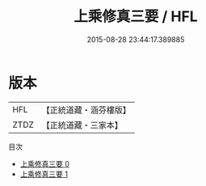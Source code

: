 #+TITLE: 上乘修真三要 / HFL

#+DATE: 2015-08-28 23:44:17.389885
* 版本
 |       HFL|【正統道藏・涵芬樓版】|
 |      ZTDZ|【正統道藏・三家本】|
目次
 - [[file:KR5a0279_000.txt][上乘修真三要 0]]
 - [[file:KR5a0279_001.txt][上乘修真三要 1]]
